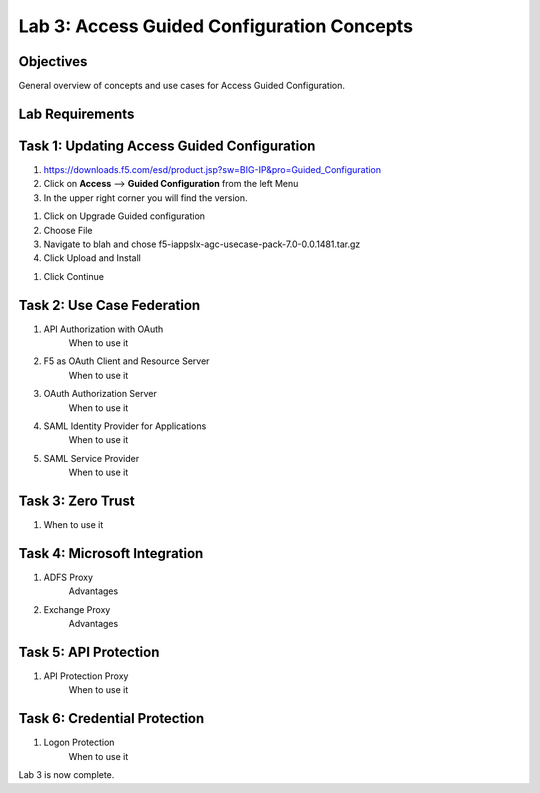 Lab 3: Access Guided Configuration Concepts
=============================================

Objectives
----------

General overview of concepts and use cases for Access Guided Configuration.

Lab Requirements
----------------



Task 1: Updating Access Guided Configuration
---------------------------------------------

#. https://downloads.f5.com/esd/product.jsp?sw=BIG-IP&pro=Guided_Configuration
#.  Click on **Access** --> **Guided Configuration** from the left Menu
#.  In the upper right corner you will find the version.

|image4|

#.  Click on Upgrade Guided configuration
#.  Choose File
#.  Navigate to blah and chose f5-iappslx-agc-usecase-pack-7.0-0.0.1481.tar.gz
#.  Click Upload and Install

|image5|

#.  Click Continue

Task 2: Use Case Federation
--------------------------------------

#. API Authorization with OAuth
    When to use it
#. F5 as OAuth Client and Resource Server
    When to use it
#. OAuth Authorization Server
    When to use it
#. SAML Identity Provider for Applications
    When to use it
#. SAML Service Provider
    When to use it


Task 3: Zero Trust
-------------------

#. When to use it


Task 4: Microsoft Integration
-----------------------------

#. ADFS Proxy
    Advantages
#. Exchange Proxy
    Advantages


Task 5: API Protection
----------------------------

#. API Protection Proxy
    When to use it



Task 6: Credential Protection
------------------------------

#. Logon Protection
    When to use it



Lab 3 is now complete.

.. |image4| image:: /class1/media/image4.png
.. |image5| image:: /class1/media/image5.png
